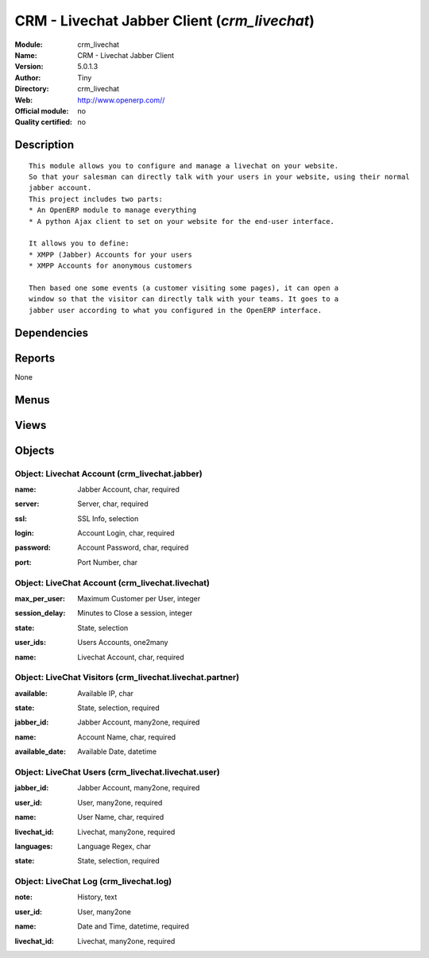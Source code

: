 
.. i18n: .. module:: crm_livechat
.. i18n:     :synopsis: CRM - Livechat Jabber Client 
.. i18n:     :noindex:
.. i18n: .. 

.. module:: crm_livechat
    :synopsis: CRM - Livechat Jabber Client 
    :noindex:
.. 

.. i18n: .. raw:: html
.. i18n: 
.. i18n:     <link rel="stylesheet" href="../_static/hide_objects_in_sidebar.css" type="text/css" />

.. raw:: html

    <link rel="stylesheet" href="../_static/hide_objects_in_sidebar.css" type="text/css" />

.. i18n: CRM - Livechat Jabber Client (*crm_livechat*)
.. i18n: =============================================
.. i18n: :Module: crm_livechat
.. i18n: :Name: CRM - Livechat Jabber Client
.. i18n: :Version: 5.0.1.3
.. i18n: :Author: Tiny
.. i18n: :Directory: crm_livechat
.. i18n: :Web: http://www.openerp.com//
.. i18n: :Official module: no
.. i18n: :Quality certified: no

CRM - Livechat Jabber Client (*crm_livechat*)
=============================================
:Module: crm_livechat
:Name: CRM - Livechat Jabber Client
:Version: 5.0.1.3
:Author: Tiny
:Directory: crm_livechat
:Web: http://www.openerp.com//
:Official module: no
:Quality certified: no

.. i18n: Description
.. i18n: -----------

Description
-----------

.. i18n: ::
.. i18n: 
.. i18n:   This module allows you to configure and manage a livechat on your website.
.. i18n:   So that your salesman can directly talk with your users in your website, using their normal 
.. i18n:   jabber account. 
.. i18n:   This project includes two parts:
.. i18n:   * An OpenERP module to manage everything
.. i18n:   * A python Ajax client to set on your website for the end-user interface.
.. i18n:   
.. i18n:   It allows you to define:
.. i18n:   * XMPP (Jabber) Accounts for your users
.. i18n:   * XMPP Accounts for anonymous customers
.. i18n:   
.. i18n:   Then based one some events (a customer visiting some pages), it can open a
.. i18n:   window so that the visitor can directly talk with your teams. It goes to a
.. i18n:   jabber user according to what you configured in the OpenERP interface.

::

  This module allows you to configure and manage a livechat on your website.
  So that your salesman can directly talk with your users in your website, using their normal 
  jabber account. 
  This project includes two parts:
  * An OpenERP module to manage everything
  * A python Ajax client to set on your website for the end-user interface.
  
  It allows you to define:
  * XMPP (Jabber) Accounts for your users
  * XMPP Accounts for anonymous customers
  
  Then based one some events (a customer visiting some pages), it can open a
  window so that the visitor can directly talk with your teams. It goes to a
  jabber user according to what you configured in the OpenERP interface.

.. i18n: Dependencies
.. i18n: ------------

Dependencies
------------

.. i18n:  * :mod:`base`

 * :mod:`base`

.. i18n: Reports
.. i18n: -------

Reports
-------

.. i18n: None

None

.. i18n: Menus
.. i18n: -------

Menus
-------

.. i18n:  * CRM & SRM/Live Chat
.. i18n:  * CRM & SRM/Live Chat/Configuration
.. i18n:  * CRM & SRM/Live Chat/Configuration/Jabber Accounts
.. i18n:  * CRM & SRM/Live Chat/Configuration/Live Chat Sessions
.. i18n:  * CRM & SRM/Live Chat/Configuration/Visitors Accounts
.. i18n:  * CRM & SRM/Live Chat/Configuration/Users Accounts
.. i18n:  * CRM & SRM/Live Chat/Live Chat Logs

 * CRM & SRM/Live Chat
 * CRM & SRM/Live Chat/Configuration
 * CRM & SRM/Live Chat/Configuration/Jabber Accounts
 * CRM & SRM/Live Chat/Configuration/Live Chat Sessions
 * CRM & SRM/Live Chat/Configuration/Visitors Accounts
 * CRM & SRM/Live Chat/Configuration/Users Accounts
 * CRM & SRM/Live Chat/Live Chat Logs

.. i18n: Views
.. i18n: -----

Views
-----

.. i18n:  * Jabber Account Form (form)
.. i18n:  * Jabber Account Tree (tree)
.. i18n:  * LiveChat Sessions (form)
.. i18n:  * Live Chat Tree (tree)
.. i18n:  * partners Accounts (form)
.. i18n:  * partners Accounts (tree)
.. i18n:  * Users Accounts (form)
.. i18n:  * Users Accounts (tree)
.. i18n:  * log Accounts (form)
.. i18n:  * Livechat Logs (tree)

 * Jabber Account Form (form)
 * Jabber Account Tree (tree)
 * LiveChat Sessions (form)
 * Live Chat Tree (tree)
 * partners Accounts (form)
 * partners Accounts (tree)
 * Users Accounts (form)
 * Users Accounts (tree)
 * log Accounts (form)
 * Livechat Logs (tree)

.. i18n: Objects
.. i18n: -------

Objects
-------

.. i18n: Object: Livechat Account (crm_livechat.jabber)
.. i18n: ##############################################

Object: Livechat Account (crm_livechat.jabber)
##############################################

.. i18n: :name: Jabber Account, char, required

:name: Jabber Account, char, required

.. i18n: :server: Server, char, required

:server: Server, char, required

.. i18n: :ssl: SSL Info, selection

:ssl: SSL Info, selection

.. i18n: :login: Account Login, char, required

:login: Account Login, char, required

.. i18n: :password: Account Password, char, required

:password: Account Password, char, required

.. i18n: :port: Port Number, char

:port: Port Number, char

.. i18n: Object: LiveChat Account (crm_livechat.livechat)
.. i18n: ################################################

Object: LiveChat Account (crm_livechat.livechat)
################################################

.. i18n: :max_per_user: Maximum Customer per User, integer

:max_per_user: Maximum Customer per User, integer

.. i18n: :session_delay: Minutes to Close a session, integer

:session_delay: Minutes to Close a session, integer

.. i18n:     *Put here to number of minutes after which a session is considered as closed*

    *Put here to number of minutes after which a session is considered as closed*

.. i18n: :state: State, selection

:state: State, selection

.. i18n: :user_ids: Users Accounts, one2many

:user_ids: Users Accounts, one2many

.. i18n: :name: Livechat Account, char, required

:name: Livechat Account, char, required

.. i18n: Object: LiveChat Visitors (crm_livechat.livechat.partner)
.. i18n: #########################################################

Object: LiveChat Visitors (crm_livechat.livechat.partner)
#########################################################

.. i18n: :available: Available IP, char

:available: Available IP, char

.. i18n:     *If empty, the acount is available/not used*

    *If empty, the acount is available/not used*

.. i18n: :state: State, selection, required

:state: State, selection, required

.. i18n: :jabber_id: Jabber Account, many2one, required

:jabber_id: Jabber Account, many2one, required

.. i18n: :name: Account Name, char, required

:name: Account Name, char, required

.. i18n: :available_date: Available Date, datetime

:available_date: Available Date, datetime

.. i18n: Object: LiveChat Users (crm_livechat.livechat.user)
.. i18n: ###################################################

Object: LiveChat Users (crm_livechat.livechat.user)
###################################################

.. i18n: :jabber_id: Jabber Account, many2one, required

:jabber_id: Jabber Account, many2one, required

.. i18n: :user_id: User, many2one, required

:user_id: User, many2one, required

.. i18n: :name: User Name, char, required

:name: User Name, char, required

.. i18n: :livechat_id: Livechat, many2one, required

:livechat_id: Livechat, many2one, required

.. i18n: :languages: Language Regex, char

:languages: Language Regex, char

.. i18n: :state: State, selection, required

:state: State, selection, required

.. i18n: Object: LiveChat Log (crm_livechat.log)
.. i18n: #######################################

Object: LiveChat Log (crm_livechat.log)
#######################################

.. i18n: :note: History, text

:note: History, text

.. i18n: :user_id: User, many2one

:user_id: User, many2one

.. i18n: :name: Date and Time, datetime, required

:name: Date and Time, datetime, required

.. i18n: :livechat_id: Livechat, many2one, required

:livechat_id: Livechat, many2one, required
